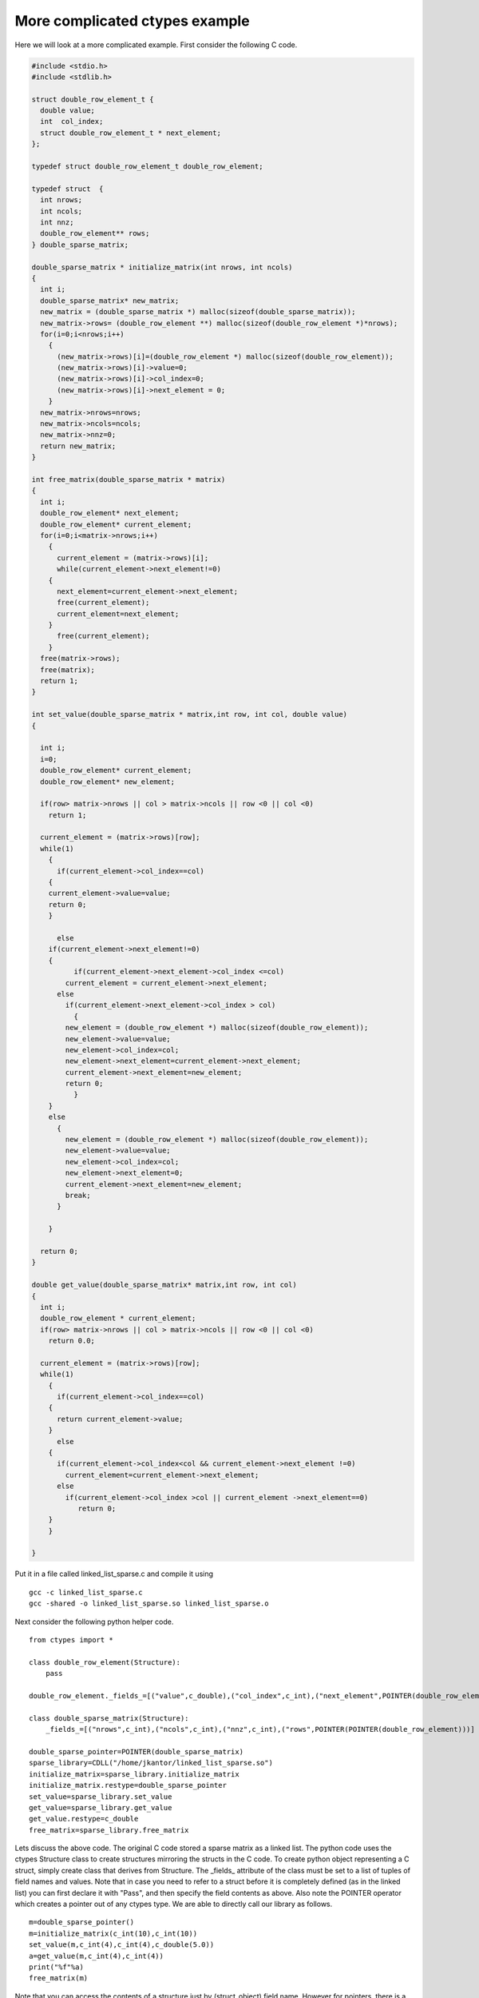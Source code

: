 More complicated ctypes example
===============================

Here we will look at a more complicated example. First consider the
following C code.

.. code-block:: c

    #include <stdio.h>
    #include <stdlib.h>

    struct double_row_element_t {
      double value;
      int  col_index;
      struct double_row_element_t * next_element;
    };

    typedef struct double_row_element_t double_row_element;

    typedef struct  {
      int nrows;
      int ncols;
      int nnz;
      double_row_element** rows;
    } double_sparse_matrix;

    double_sparse_matrix * initialize_matrix(int nrows, int ncols)
    {
      int i;
      double_sparse_matrix* new_matrix;
      new_matrix = (double_sparse_matrix *) malloc(sizeof(double_sparse_matrix));
      new_matrix->rows= (double_row_element **) malloc(sizeof(double_row_element *)*nrows);
      for(i=0;i<nrows;i++)
        {
          (new_matrix->rows)[i]=(double_row_element *) malloc(sizeof(double_row_element));
          (new_matrix->rows)[i]->value=0;
          (new_matrix->rows)[i]->col_index=0;
          (new_matrix->rows)[i]->next_element = 0;
        }
      new_matrix->nrows=nrows;
      new_matrix->ncols=ncols;
      new_matrix->nnz=0;
      return new_matrix;
    }

    int free_matrix(double_sparse_matrix * matrix)
    {
      int i;
      double_row_element* next_element;
      double_row_element* current_element;
      for(i=0;i<matrix->nrows;i++)
        {
          current_element = (matrix->rows)[i];
          while(current_element->next_element!=0)
        {
          next_element=current_element->next_element;
          free(current_element);
          current_element=next_element;
        }
          free(current_element);
        }
      free(matrix->rows);
      free(matrix);
      return 1;
    }

    int set_value(double_sparse_matrix * matrix,int row, int col, double value)
    {

      int i;
      i=0;
      double_row_element* current_element;
      double_row_element* new_element;

      if(row> matrix->nrows || col > matrix->ncols || row <0 || col <0)
        return 1;

      current_element = (matrix->rows)[row];
      while(1)
        {
          if(current_element->col_index==col)
        {
        current_element->value=value;
        return 0;
        }

          else
        if(current_element->next_element!=0)
        {
              if(current_element->next_element->col_index <=col)
            current_element = current_element->next_element;
          else
            if(current_element->next_element->col_index > col)
              {
            new_element = (double_row_element *) malloc(sizeof(double_row_element));
            new_element->value=value;
            new_element->col_index=col;
            new_element->next_element=current_element->next_element;
            current_element->next_element=new_element;
            return 0;
              }
        }
        else
          {
            new_element = (double_row_element *) malloc(sizeof(double_row_element));
            new_element->value=value;
            new_element->col_index=col;
            new_element->next_element=0;
            current_element->next_element=new_element;
            break;
          }

        }

      return 0;
    }

    double get_value(double_sparse_matrix* matrix,int row, int col)
    {
      int i;
      double_row_element * current_element;
      if(row> matrix->nrows || col > matrix->ncols || row <0 || col <0)
        return 0.0;

      current_element = (matrix->rows)[row];
      while(1)
        {
          if(current_element->col_index==col)
        {
          return current_element->value;
        }
          else
        {
          if(current_element->col_index<col && current_element->next_element !=0)
            current_element=current_element->next_element;
          else
            if(current_element->col_index >col || current_element ->next_element==0)
               return 0;
        }
        }

    }

Put it in a file called linked_list_sparse.c and compile it using

::

    gcc -c linked_list_sparse.c
    gcc -shared -o linked_list_sparse.so linked_list_sparse.o

Next consider the following python helper code.

::

    from ctypes import *

    class double_row_element(Structure):
        pass

    double_row_element._fields_=[("value",c_double),("col_index",c_int),("next_element",POINTER(double_row_element) )]

    class double_sparse_matrix(Structure):
        _fields_=[("nrows",c_int),("ncols",c_int),("nnz",c_int),("rows",POINTER(POINTER(double_row_element)))]

    double_sparse_pointer=POINTER(double_sparse_matrix)
    sparse_library=CDLL("/home/jkantor/linked_list_sparse.so")
    initialize_matrix=sparse_library.initialize_matrix
    initialize_matrix.restype=double_sparse_pointer
    set_value=sparse_library.set_value
    get_value=sparse_library.get_value
    get_value.restype=c_double
    free_matrix=sparse_library.free_matrix

Lets discuss the above code. The original C code stored a sparse
matrix as a linked list. The python code uses the ctypes Structure
class to create structures mirroring the structs in the C code. To
create python object representing a C struct, simply create class that
derives from Structure. The _fields_ attribute of the class must be set
to a list of tuples of field names and values. Note that in case you
need to refer to a struct before it is completely defined (as in the
linked list) you can first declare it with "Pass", and then specify
the field contents as above. Also note the POINTER operator which
creates a pointer out of any ctypes type. We are able to directly call
our library as follows.

::

    m=double_sparse_pointer()
    m=initialize_matrix(c_int(10),c_int(10))
    set_value(m,c_int(4),c_int(4),c_double(5.0))
    a=get_value(m,c_int(4),c_int(4))
    print("%f"%a)
    free_matrix(m)

Note that you can access the contents of a structure just by
(struct_object).field name. However for pointers, there is a contents
attribute. So, in the above, m.contents.nrows would let you access the
nrows field.  In fact you can manually walk along the linked list as
follows.

::

    m=double_sparse_pointer()
    m=initialize_matrix(c_int(10),c_int(10))
    set_value(m,c_int(4),c_int(4),c_double(5.0))
    a=m.contents.rows[4]
    b=a.contents.next_element
    b.contents.value
    free_matrix(m)
